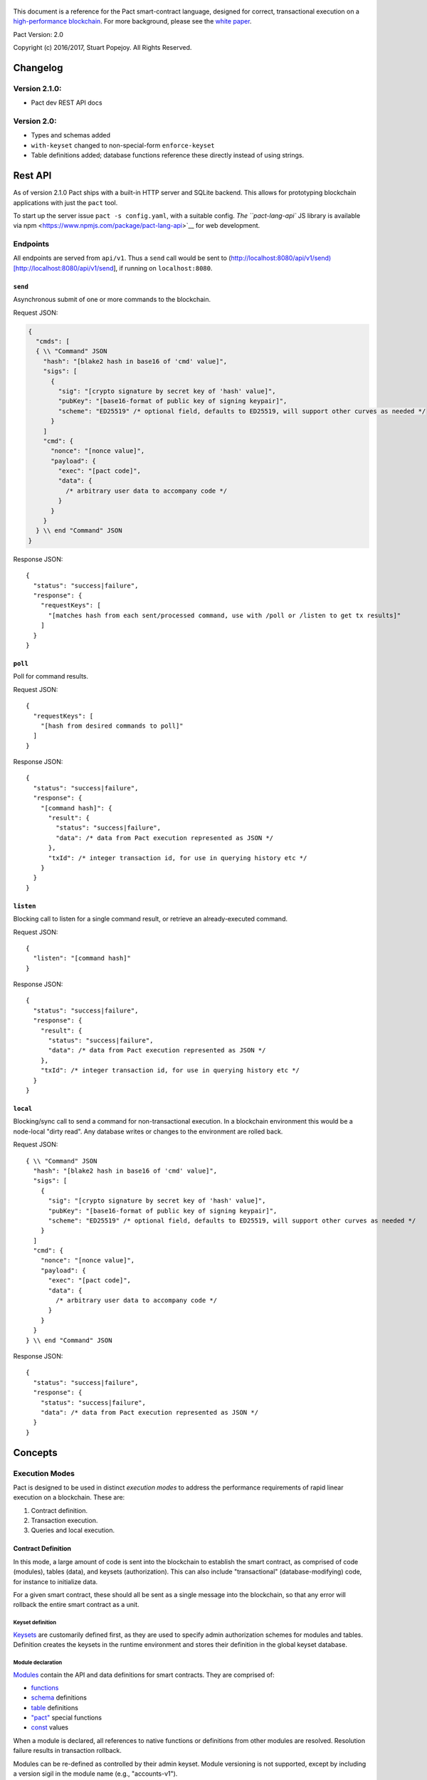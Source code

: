 .. figure:: img/kadena-logo-210px.png
   :alt: 

This document is a reference for the Pact smart-contract language,
designed for correct, transactional execution on a `high-performance
blockchain <http://kadena.io>`__. For more background, please see the
`white
paper <http://kadena.io/docs/Kadena-PactWhitepaper-Oct2016.pdf>`__.

Pact Version: 2.0

Copyright (c) 2016/2017, Stuart Popejoy. All Rights Reserved.

Changelog
=========

Version 2.1.0:
--------------

-  Pact dev REST API docs

Version 2.0:
------------

-  Types and schemas added
-  ``with-keyset`` changed to non-special-form ``enforce-keyset``
-  Table definitions added; database functions reference these directly
   instead of using strings.

Rest API
========

As of version 2.1.0 Pact ships with a built-in HTTP server and SQLite
backend. This allows for prototyping blockchain applications with just
the ``pact`` tool.

To start up the server issue ``pact -s config.yaml``, with a suitable
config. `The ``pact-lang-api`` JS library is available via
npm <https://www.npmjs.com/package/pact-lang-api>`__ for web
development.

Endpoints
---------

All endpoints are served from ``api/v1``. Thus a ``send`` call would be
sent to
(http://localhost:8080/api/v1/send)[http://localhost:8080/api/v1/send],
if running on ``localhost:8080``.

``send``
~~~~~~~~

Asynchronous submit of one or more commands to the blockchain.

Request JSON:

.. code:: javascript

    {
      "cmds": [
      { \\ "Command" JSON
        "hash": "[blake2 hash in base16 of 'cmd' value]",
        "sigs": [
          {
            "sig": "[crypto signature by secret key of 'hash' value]",
            "pubKey": "[base16-format of public key of signing keypair]",
            "scheme": "ED25519" /* optional field, defaults to ED25519, will support other curves as needed */
          }
        ]
        "cmd": {
          "nonce": "[nonce value]",
          "payload": {
            "exec": "[pact code]",
            "data": {
              /* arbitrary user data to accompany code */
            }
          }
        }
      } \\ end "Command" JSON
    }

Response JSON:

::

    {
      "status": "success|failure",
      "response": {
        "requestKeys": [
          "[matches hash from each sent/processed command, use with /poll or /listen to get tx results]"
        ]
      }
    }

``poll``
~~~~~~~~

Poll for command results.

Request JSON:

::

    {
      "requestKeys": [
        "[hash from desired commands to poll]"
      ]
    }

Response JSON:

::

    {
      "status": "success|failure",
      "response": {
        "[command hash]": {
          "result": {
            "status": "success|failure",
            "data": /* data from Pact execution represented as JSON */
          },
          "txId": /* integer transaction id, for use in querying history etc */
        }
      }
    }

``listen``
~~~~~~~~~~

Blocking call to listen for a single command result, or retrieve an
already-executed command.

Request JSON:

::

    {
      "listen": "[command hash]"
    }

Response JSON:

::

    {
      "status": "success|failure",
      "response": {
        "result": {
          "status": "success|failure",
          "data": /* data from Pact execution represented as JSON */
        },
        "txId": /* integer transaction id, for use in querying history etc */
      }
    }

``local``
~~~~~~~~~

Blocking/sync call to send a command for non-transactional execution. In
a blockchain environment this would be a node-local "dirty read". Any
database writes or changes to the environment are rolled back.

Request JSON:

::

    { \\ "Command" JSON
      "hash": "[blake2 hash in base16 of 'cmd' value]",
      "sigs": [
        {
          "sig": "[crypto signature by secret key of 'hash' value]",
          "pubKey": "[base16-format of public key of signing keypair]",
          "scheme": "ED25519" /* optional field, defaults to ED25519, will support other curves as needed */
        }
      ]
      "cmd": {
        "nonce": "[nonce value]",
        "payload": {
          "exec": "[pact code]",
          "data": {
            /* arbitrary user data to accompany code */
          }
        }
      }
    } \\ end "Command" JSON

Response JSON:

::

    {
      "status": "success|failure",
      "response": {
        "status": "success|failure",
        "data": /* data from Pact execution represented as JSON */
      }
    }

Concepts
========

Execution Modes
---------------

Pact is designed to be used in distinct *execution modes* to address the
performance requirements of rapid linear execution on a blockchain.
These are:

1. Contract definition.
2. Transaction execution.
3. Queries and local execution.

Contract Definition
~~~~~~~~~~~~~~~~~~~

In this mode, a large amount of code is sent into the blockchain to
establish the smart contract, as comprised of code (modules), tables
(data), and keysets (authorization). This can also include
"transactional" (database-modifying) code, for instance to initialize
data.

For a given smart contract, these should all be sent as a single message
into the blockchain, so that any error will rollback the entire smart
contract as a unit.

Keyset definition
^^^^^^^^^^^^^^^^^

`Keysets <#keysets>`__ are customarily defined first, as they are used
to specify admin authorization schemes for modules and tables.
Definition creates the keysets in the runtime environment and stores
their definition in the global keyset database.

Module declaration
^^^^^^^^^^^^^^^^^^

`Modules <#module>`__ contain the API and data definitions for smart
contracts. They are comprised of:

-  `functions <#defun>`__
-  `schema <#defschema>`__ definitions
-  `table <#deftable>`__ definitions
-  `"pact" <#defpact>`__ special functions
-  `const <#defconst>`__ values

When a module is declared, all references to native functions or
definitions from other modules are resolved. Resolution failure results
in transaction rollback.

Modules can be re-defined as controlled by their admin keyset. Module
versioning is not supported, except by including a version sigil in the
module name (e.g., "accounts-v1").

Module names must be globally unique.

Table Creation
^^^^^^^^^^^^^^

Tables are `created <#create-table>`__ at the same time as modules.
While tables are *defined* in modules, they are *created* "after"
modules, so that the module may be redefined later without having to
necessarily re-create the table.

The relationship of modules to tables is important, as described in
`Table Guards <#tableguards>`__.

There is no restriction on how many tables may be created. Table names
are namespaced with the module name.

Tables can be typed with a `schema <#defschema>`__.

Transaction Execution
~~~~~~~~~~~~~~~~~~~~~

"Transactions" refer to business events enacted on the blockchain, like
a payment, a sale, or a workflow step of a complex contractual
agreement. A transaction is generally a single call to a module
function. However there is no limit on how many statements can be
executed. Indeed, the difference between "transactions" and "smart
contract definition" is simply the *kind* of code executed, not any
actual difference in the code evaluation.

Queries and Local Execution
~~~~~~~~~~~~~~~~~~~~~~~~~~~

Querying data is generally not a business event, and can involve data
payloads that could impact performance, so querying is carried out as a
*local execution* on the node receiving the message. Historical queries
use a *transaction ID* as a point of reference, to avoid any race
conditions and allow asynchronous query execution.

Transactional vs local execution is accomplished by targeting different
API endpoints; pact code has no ability to distinguish between
transactional and local execution.

Database Interaction
--------------------

Pact presents a database metaphor reflecting the unique requirements of
blockchain execution, which can be adapted to run on different
back-ends.

Atomic execution
~~~~~~~~~~~~~~~~

A single message sent into the blockchain to be evaluated by Pact is
*atomic*: the transaction succeeds as a unit, or does not succeed at
all, known as "transactions" in database literature. There is no
explicit support for rollback handling, except in `multi-step
transactions <#pacts>`__.

Key-Row Model
~~~~~~~~~~~~~

Blockchain execution can be likened to OLTP (online transaction
processing) database workloads, which favor denormalized data written to
a single table. Pact's data-access API reflects this by presenting a
*key-row* model, where a row of column values is accessed by a single
key.

As a result, Pact does not support *joining* tables, which is more
suited for an OLAP (online analytical processing) database, populated
from exports from the Pact database. This does not mean Pact cannot
*record* transactions using relational techniques -- for example, a
Customer table whose keys are used in a Sales table would involve the
code looking up the Customer record before writing to the Sales table.

No Nulls
~~~~~~~~

Pact has no concept of a NULL value in its database metaphor. The main
function for computing on database results, `with-read <#with-read>`__,
will error if any column value is not found. Authors must ensure that
values are present for any transactional read. This is a safety feature
to ensure *totality* and avoid needless, unsafe control-flow surrounding
null values.

Versioned History
~~~~~~~~~~~~~~~~~

The key-row model is augmented by every change to column values being
versioned by transaction ID. For example, a table with three columns
"name", "age", and "role" might update "name" in transaction #1, and
"age" and "role" in transaction #2. Retreiving historical data will
return just the change to "name" under transaction 1, and the change to
"age" and "role" in transaction #2.

Back-ends
~~~~~~~~~

Pact guarantees identical, correct execution at the smart-contract layer
within the blockchain. As a result, the backing store need not be
identical on different consensus nodes. Pact's implementation allows for
integration of industrial RDBMSs, to assist large migrations onto a
blockchain-based system, by facilitating bulk replication of data to
downstream systems.

Types and Schemas
-----------------

With Pact 2.0, Pact gains explicit type specification, albeit optional.
Pact 1.0 code without types still functions as before, and writing code
without types is attractive for rapid prototyping.

Schemas provide the main impetus for types. A schema `is
defined <#defschema>`__ with a list of columns that can have types
(although this is also not required). Tables are then
`defined <#deftable>`__ with a particular schema (again, optional).

Note that schemas also can be used on/specified for object types.

Runtime Type enforcement
~~~~~~~~~~~~~~~~~~~~~~~~

Any types declared in code are enforced at runtime. For table schemas,
this means any write to a table will be typechecked against the schema.
Otherwise, if a type specification is encountered, the runtime enforces
the type when the expression is evaluated.

Static Type Inference on Modules
~~~~~~~~~~~~~~~~~~~~~~~~~~~~~~~~

With the `typecheck <#typecheck>`__ repl command, the Pact interpreter
will analyze a module and attempt to infer types on every variable,
function application or const definition. Using this in project repl
scripts is helpful to aid the developer in adding "just enough types" to
make the typecheck succeed. Fully successful typecheck is usually a
matter of providing schemas for all tables, and argument types for
ancilliary functions that call ambigious or overloaded native functions.

Formal Verification
~~~~~~~~~~~~~~~~~~~

Pact's typechecker is designed to output a fully typechecked, inlined
AST for use generating formal proofs in SMT-LIB2. If the typecheck does
not fully succeed, the module is not considered "provable".

We see, then, that Pact code can move its way up a "safety" gradient,
starting with no types, then with "enough" types, and lastly, with
formal proofs.

Note that as of Pact 2.0 the formal verification function is still under
development.

Keysets and Authorization
-------------------------

Pact is inspired by Bitcoin scripts to incorporate public-key
authorization directly into smart contract execution and administration.

Keyset definition
~~~~~~~~~~~~~~~~~

Keysets are `defined <#define-keyset>`__ by `reading <#read-keyset>`__
definitions from the message payload. Keysets consist of a list of
public keys and a *keyset predicate*.

Keyset Predicates
~~~~~~~~~~~~~~~~~

A keyset predicate references a function by name which will compare the
public keys in the keyset to the key or keys used to sign the blockchain
message. The function accepts two arguments, "count" and "matched",
where "count" is the number of keys in the keyset and "matched" is how
many keys on the message signature matched a keyset key.

Support for multiple signatures is the responsibility of the blockchain
layer, and is a powerful feature for Bitcoin-style "multisig" contracts
(ie requiring at least two signatures to release funds).

Pact comes with built-in keyset predicates: `keys-all <#keys-all>`__,
`keys-any <#keys-any>`__, `keys-2 <#keys-2>`__. Module authors are free
to define additional predicates.

Key rotation
~~~~~~~~~~~~

Keysets can be rotated, but only by messages authorized against the
current keyset definition and predicate. Once authorized, the keyset can
be easily `redefined <#define-keyset>`__.

Module Table Guards
~~~~~~~~~~~~~~~~~~~

When `creating <#create-table>`__ a table, a module name must also be
specified. By this mechanism, tables are "guarded" or "encapsulated" by
the module, such that direct access to the table via `data-access
functions <#Database>`__ is authorized by the module's admin keyset.
However, *within module functions*, table access is unconstrained. This
gives contract authors great flexibility in designing data access, and
is intended to enshrine the module as the main "user" data access API.

Row-level keysets
~~~~~~~~~~~~~~~~~

Keysets can be stored as a column value in a row, allowing for
*row-level* authorization. The following code indicates how this might
be achieved:

.. code:: lisp

    (defun create-account (id)
      (insert accounts id { "balance": 0.0, "keyset": (read-keyset "owner-keyset") }))

    (defun read-balance (id)
      (with-read { "balance":= bal, "keyset":= ks }
        (enforce-keyset ks)
        (format "Your balance is {}" bal)))

In the example, ``create-account`` reads a keyset definition from the
message payload using `read-keyset <#read-keyset>`__ to store as
"keyset" in the table. ``read-balance`` only allows that owner's keyset
to read the balance, by first enforcing the keyset using
`enforce-keyset <#enforce-keyset>`__.

Computational Model
-------------------

Here we cover various aspects of Pact's approach to computation.

Turing-Incomplete
~~~~~~~~~~~~~~~~~

Pact is turing-incomplete, in that there is no recursion (recursion is
detected before execution and results in an error) and no ability to
loop indefinitely. Pact does support operation on list structures via
`map <#map>`__, `fold <#fold>`__ and `filter <#filter>`__, but since
there is no ability to define infinite lists, these are necessarily
bounded.

Turing-incompleteness allows Pact module loading to resolve all
references in advance, meaning that instead of addressing functions in a
lookup table, the function definition is directly injected (or
"inlined") into the callsite. This is an example of the performance
advantages of a Turing-incomplete language.

Single-assignment Variables
~~~~~~~~~~~~~~~~~~~~~~~~~~~

Pact allows variable declarations in `let expressions <#let>`__ and
`bindings <#binding>`__. Variables are immutable: they cannot be
re-assigned, or modified in-place.

A common variable declaration occurs in the `with-read <#with-read>`__
function, assigning variables to column values by name. The
`bind <#bind>`__ function offers this same functionality for objects.

Module-global constant values can be declared with
`defconst <#defconst>`__.

Data Types
~~~~~~~~~~

Pact code can be explicitly typed, and is always strongly-typed under
the hood as the native functions perform strict typechecking as
indicated in their documented type signatures. language, but does use
fixed type representations "under the hood" and does no coercion of
types, so is strongly-typed nonetheless.

Pact's supported types are:

-  `Strings <#string>`__
-  `Integers <#integer>`__
-  `Decimals <#decimal>`__
-  `Booleans <#boolean>`__
-  `Key sets <#keysets>`__
-  `Lists <#list>`__
-  `Objects <#object>`__
-  `Function <#defun>`__ and `pact <#defpact>`__ definitions
-  `JSON values <#json>`__
-  `Tables <#deftable>`__
-  `Schemas <#defschema>`__

Performance
~~~~~~~~~~~

Pact is designed to maximize the performance of `transaction
execution <#transactionexec>`__, penalizing queries and module
definition in favor of fast recording of business events on the
blockchain. Some tips for fast execution are:

Single-function transactions
^^^^^^^^^^^^^^^^^^^^^^^^^^^^

Design transactions so they can be executed with a single function call.

Call with references instead of ``use``
^^^^^^^^^^^^^^^^^^^^^^^^^^^^^^^^^^^^^^^

When calling module functions in transactions, use `reference
syntax <#reference>`__ instead of importing the module with
`use <#use>`__. When defining modules that reference other module
functions, ``use`` is fine, as those references will be inlined at
module definition time.

Hardcoded arguments vs. message values
^^^^^^^^^^^^^^^^^^^^^^^^^^^^^^^^^^^^^^

A transaction can encode values directly into the transactional code:

::

    (accounts.transfer "Acct1" "Acct2" 100.00)

or it can read values from the message JSON payload:

::

    (defun transfer-msg ()
      (transfer (read-msg "from") (read-msg "to")
                (read-decimal "amount")))
    ...
    (accounts.transfer-msg)

The latter will execute slightly faster, as there is less code to
interpret at transaction time.

Types as necessary
^^^^^^^^^^^^^^^^^^

With table schemas, Pact will be strongly typed for most use cases, but
functions that do not use the database might still need types. Use the
`typecheck <typecheck>`__ REPL function to add the necessary types.
There is a small cost for type enforcement at runtime, and too many type
signatures can harm readability. However types can help document an API,
so this is a judgement call.

Control Flow
~~~~~~~~~~~~

Pact supports conditionals via `if <#if>`__, bounded looping, and of
course function application.

"If" considered harmful
^^^^^^^^^^^^^^^^^^^^^^^

Consider avoiding ``if`` wherever possible: every branch makes code
harder to understand and more prone to bugs. The best practice is to put
"what am I doing" code in the front-end, and "validate this transaction
which I intend to succeed" code in the smart contract.

Pact's original design left out ``if`` altogether (and looping), but it
was decided that users should be able to judiciously use these features
as necessary.

Use enforce
^^^^^^^^^^^

"If" should never be used to enforce business logic invariants: instead,
`enforce <#enforce>`__ is the right choice, which will fail the
transaction.

Indeed, failure is the only *non-local exit* allowed by Pact. This
reflects Pact's emphasis on *totality*.

Functional Concepts
~~~~~~~~~~~~~~~~~~~

Pact includes the functional-programming "greatest hits":
`map <#map>`__, `fold <#fold>`__ and `filter <#filter>`__. These all
employ `partial application <#partialapplication>`__, where the list
item is appended onto the application arguments in order to serially
execute the function.

.. code:: lisp

    (map (+ 2) [1 2 3])
    (fold (+) ["Concatenate" " " "me"]

Pact also has `compose <#compose>`__, which allows "chaining"
applications in a functional style.

LISP
~~~~

Pact's use of LISP syntax is intended to make the code reflect its
runtime representation directly, allowing contract authors focus
directly on program execution. Pact code is stored in human-readable
form on the ledger, such that the code can be directly verified, but the
use of LISP-style `s-expression syntax <#sexp>`__ allows this code to
execute quickly.

Message Data
~~~~~~~~~~~~

Pact expects code to arrive in a message with a JSON payload and
signatures. Message data is read using `read-msg <#read-msg>`__ and
related functions, while signatures are not directly readable or
writable -- they are evaluated as part of `keyset
predicate <#keysetpredicates>`__ enforcement.

JSON support
^^^^^^^^^^^^

Values returned from Pact transactions are expected to be directly
represented as JSON values.

When reading values from a message via `read-msg <#read-msg>`__, Pact
coerces JSON types as follows:

-  String -> String
-  Number -> Integer (rounded)
-  Boolean -> Boolean
-  Object -> JSON Value
-  Array -> JSON Value
-  Null -> JSON Value

Decimal values are represented as Strings and read using
`read-decimal <#read-decimal>`__.

JSON Objects, Arrays, and Nulls are not coerced, intended for direct
storage and retreival as opaque payloads in the database.

Confidentiality
---------------

Pact is designed to be used in a *confidentiality-preserving*
environment, where messages are only visible to a subset of
participants. This has significant implications for smart contract
execution.

Entities
~~~~~~~~

An *entity* is a business participant that is able or not able to see a
confidential message. An entity might be a company, a group within a
company, or an individual.

Disjoint Databases
~~~~~~~~~~~~~~~~~~

Pact smart contracts operate on messages organized by a blockchain, and
serve to produce a database of record, containing results of
transactional executions. In a confidential environment, different
entities execute different transactions, meaning the resulting databases
are now *disjoint*.

This does not affect Pact execution; however, database data can no
longer enact a "two-sided transaction", meaning we need a new concept to
handle enacting a single transaction over multiple disjoint datasets.

Pacts
~~~~~

Pacts are multi-step sequential transactions that are defined as a
single body of code called a `pact <#defpact>`__. With a pact,
participants ensure they are executing an identical code path, even as
they execute distinct "steps" in that path.

The concept of pacts reflect *coroutines* in software engineering:
functions that can *yield* and *resume* computation "in the middle of"
their body. A `step <#step>`__ in a pact designates a target entity to
execute it, after which the pact "yields" execution, completing the
transaction and initiating a signed "Resume" message into the
blockchain.

The counterparty entity sees this "Resume" message and drops back into
the pact body to find if the next step is targetted for it, if so
executing it.

Since any step can fail, steps can be designed with
`rollbacks <#step-with-rollback>`__ to undo changes if a subsequent step
fails.

Syntax
======

Literals
--------

Strings
~~~~~~~

String literals are created with double-ticks:

::

    pact> "a string"
    "a string"

Strings also support multiline by putting a backslash before and after
whitespace (not interactively).

.. code:: lisp

    (defun id (a)
      "Identity function. \
      \Argument is returned."
      a)

Symbols
~~~~~~~

Symbols are string literals representing some unique item in the
runtime, like a function or a table name. Their representation
internally is simply a string literal so their usage is idiomatic.

Symbols are created with a preceding tick, thus they do no support
whitespace or multiline.

::

    pact> 'a-symbol
    "a-symbol"

Integers
~~~~~~~~

Integer literals are unbounded positive naturals. For negative numbers
use the unary `- <#n->`__ function.

::

    pact> 12345
    12345

Decimals
~~~~~~~~

Decimal literals are positive decimals to exact expressed precision.

::

    pact> 100.25
    100.25
    pact> 356452.23451872
    356452.23451872

Booleans
~~~~~~~~

Booleans are represented by ``true`` and ``false`` literals.

::

    pact> (and true false)
    false

Lists
~~~~~

List literals are created with brackets. This is actually a special
form, which evaluates the `list <#listfun>`__ function.

::

    pact> [1 2 3]
    [1 2 3]
    pact> (= [1 2 3] (list 1 2 3))
    true

Objects
~~~~~~~

Objects are dictionaries, created with curly-braces specifying key-value
pairs using a colon ``:``. For certain applications (database updates),
keys must be strings.

::

    pact> { "foo": (+ 1 2), "bar": "baz" }
    (TObject [("foo",3),("bar","baz")])

Bindings
~~~~~~~~

Bindings are dictionary-like forms, also created with curly braces, to
bind database results to variables using the ``:=`` operator. They are
used in `with-read <#with-read>`__,
`with-default-read <#with-default-read>`__, and `bind <#bind>`__ to
assign variables to named columns in a row, or values in an object.

.. code:: lisp

    (defun check-balance (id)
      (with-read accounts id { "balance" := bal }
        (enforce (> bal 0) (format "Account in overdraft: {}" bal))))

Type specifiers
---------------

Types can be specified in syntax with the colon ``:`` operator followed
by a type literal or user type specification.

Type literals
~~~~~~~~~~~~~

-  ``string``
-  ``integer``
-  ``decimal``
-  ``bool``
-  ``keyset``
-  ``list``, or ``[type]`` to specify the list type
-  ``object``, which can be further typed with a schema
-  ``table``, which can be further typed with a schema
-  ``value`` (JSON values)

Schema type literals
~~~~~~~~~~~~~~~~~~~~

A schema defined with `defschema <#defschema>`__ is referenced by name
enclosed in curly braces.

.. code:: lisp

    table:{accounts}
    object:{person}

What can be typed
~~~~~~~~~~~~~~~~~

Function arguments and return types
^^^^^^^^^^^^^^^^^^^^^^^^^^^^^^^^^^^

.. code:: lisp

    (defun prefix:string (pfx:string str:string) (+ pfx str))

Let variables
^^^^^^^^^^^^^

.. code:: lisp

    (let ((a:integer 1) (b:integer 2)) (+ a b))

Tables and objects
^^^^^^^^^^^^^^^^^^

Tables and objects can only take a schema type literal.

.. code:: lisp

    (deftable accounts:{account})

    (defun get-order:{order} (id) (read orders id))

Consts
^^^^^^

.. code:: lisp

    (defconst PENNY:decimal 0.1)

Special forms
-------------

defun
~~~~~

``(defun NAME ARGLIST [DOCSTRING] BODY...)``

Define NAME as a function, accepting ARGLIST arguments, with optional
DOCSTRING. Arguments are in scope for BODY, one or more expressions.

.. code:: lisp

    (defun add3 (a b c) (+ a (+ b c)))

    (defun scale3 (a b c s) "multiply sum of A B C times s"
      (* s (add3 a b c)))

defconst
~~~~~~~~

``(defun NAME VALUE [DOCSTRING])``

Define NAME as VALUE, with option DOCSTRING.

.. code:: lisp

    (defconst COLOR_RED="#FF0000" "Red in hex")
    (defconst COLOR_GRN="#00FF00" "Green in hex")
    (defconst PI 3.14159265 "Pi to 8 decimals")

defpact
~~~~~~~

``(defpact NAME ARGLIST [DOCSTRING] STEPS...)``

Define NAME as a *pact*, a multistep computation intended for private
transactions. Identical to `defun <#defun>`__ except body must be
comprised of `steps <#step>`__.

.. code:: lisp

    (defpact payment (payer payer-entity payee
                      payee-entity amount)
      (step-with-rollback payer-entity
        (debit payer amount)
        (credit payer amount))
      (step payee-entity
        (credit payee amount)))

defschema
~~~~~~~~~

``(defschema NAME [DOCSTRING] FIELDS...)``

Define NAME as a *schema*, which specifies a list of FIELDS. Each field
is in the form ``FIELDNAME[:FIELDTYPE]``.

.. code:: lisp

    (defschema accounts
      "Schema for accounts table".
      balance:decimal
      amount:decimal
      ccy:string
      data)

deftable
~~~~~~~~

``(deftable NAME[:SCHEMA] [DOCSTRING])``

Define NAME as a *table*, used in database functions. Note the table
must still be created with `create-table <#create-table>`__.

let
~~~

``(let (BINDPAIR [BINDPAIR [...]]) BODY)``

Bind variables in BINDPAIRs to be in scope over BODY. Variables within
BINDPAIRs cannot refer to previously-declared variables in the same let
binding; for this use (let\*){#letstar}.

.. code:: lisp

    (let ((x 2)
          (y 5))
      (* x y))
    > 10

let\*
~~~~~

``(let\* (BINDPAIR [BINDPAIR [...]]) BODY)``

Bind variables in BINDPAIRs to be in scope over BODY. Variables can
reference previously declared BINDPAIRS in the same let. ``let\*`` is
expanded at compile-time to nested ``let`` calls for each BINDPAIR; thus
``let`` is preferred where possible.

.. code:: lisp

    (let* ((x 2)
           (y (* x 10)))
      (+ x y))
    > 22

step
~~~~

``(step ENTITY EXPR)``

Define a step within a *pact*, which can only be executed by nodes
representing ENTITY, in order of execution specified in containing
`defpact <#defpact>`__.

step-with-rollback
~~~~~~~~~~~~~~~~~~

``(step-with-rollback ENTITY EXPR ROLLBACK-EXPR)``

Define a step within a *pact*, which can only be executed by nodes
representing ENTITY, in order of execution specified in containing
`defpact <#defpact>`__. If any subsequent steps fail, ROLLBACK-EXPR will
be executed.

use
~~~

``(use MODULE-SYMBOL)``

Import an existing module into namespace.

.. code:: lisp

    (use 'accounts)
    (transfer "123" "456" 5 (time "2016-07-22T11:26:35Z"))
    "Write succeeded"

module
~~~~~~

``(module NAME KEYSET [DOCSTRING] DEFS...)``

Define and install module NAME, guarded by keyset KEYSET, with optional
DOCSTRING. DEFS must be `defun <#defun>`__ or `defpact <#defpact>`__
expressions only.

.. code:: lisp

    (module accounts 'accounts-admin
      "Module for interacting with accounts"

      (defun create-account (id bal)
       "Create account ID with initial balance BAL"
       (insert accounts id { "balance": bal }))

      (defun transfer (from to amount)
       "Transfer AMOUNT from FROM to TO"
       (with-read accounts from { "balance": fbal }
        (enforce (<= amount fbal) "Insufficient funds")
         (with-read accounts to { "balance": tbal }
          (update accounts from { "balance": (- fbal amount) })
          (update accounts to { "balance": (+ tbal amount) }))))
    )

Expressions
-----------

Expressions may be `literals <#literals>`__, atoms, s-expressions, or
references.

Atoms
~~~~~

Atoms are non-reserved barewords starting with a letter or allowed
symbol, and containing letters, digits and allowed symbols. Allowed
symbols are ``%#+-_&$@<>=?*!|/``. Atoms must resolve to a variable bound
by a `defun <#defun>`__, `defpact <#defpact>`__, `binding <#binding>`__
form, or to symbols imported into the namespace with `use <#use>`__.

S-expressions
~~~~~~~~~~~~~

S-expressions are formed with parentheses, with the first atom
determining if the expression is a `special form <#special>`__ or a
function application, in which case the first atom must refer to a
definition.

Partial application
^^^^^^^^^^^^^^^^^^^

An application with less than the required arguments is in some contexts
a valid *partial application* of the function. However, this is only
supported in Pact's `functional-style functions <#fp>`__; anywhere else
this will result in a runtime error.

References
~~~~~~~~~~

References are two atoms joined by a dot ``.`` to directly resolve to
module definitions.

::

    pact> accounts.transfer
    "(defun accounts.transfer (src,dest,amount,date) \"transfer AMOUNT from
    SRC to DEST\")"
    pact> transfer
    Eval failure:
    transfer<EOF>: Cannot resolve transfer
    pact> (use 'accounts)
    "Using \"accounts\""
    pact> transfer
    "(defun accounts.transfer (src,dest,amount,date) \"transfer AMOUNT from
    SRC to DEST\")"

References are preferred to ``use`` for transactions, as references
resolve faster. However in module definition, ``use`` is preferred for
legibility.

Built-in Functions
==================

General
-------

at
~~

*idx* ``integer`` *list* ``[<l>]`` *→* ``<a>``

*idx* ``string`` *object* ``object:<{o}>`` *→* ``<a>``

Index LIST at IDX, or get value with key IDX from OBJECT.

.. code:: lisp

    pact> (at 1 [1 2 3])
    2
    pact> (at "bar" { "foo": 1, "bar": 2 })
    2

bind
~~~~

*src* ``object:<{row}>`` *binding* ``binding:<{row}>`` *body* ``*``
*→* ``<a>``

Special form evaluates SRC to an object which is bound to with BINDINGS
to run BODY.

.. code:: lisp

    pact> (bind { "a": 1, "b": 2 } { "a" := a-value } a-value)
    1

compose
~~~~~~~

*x* ``(x:<a>)-><b>`` *y* ``(x:<b>)-><c>`` *value* ``<a>`` *→* ``<c>``

Compose X and Y, such that X operates on VALUE, and Y on the results of
X.

.. code:: lisp

    pact> (filter (compose (length) (< 2)) ["my" "dog" "has" "fleas"])
    ["dog" "has" "fleas"]:*

drop
~~~~

*count* ``integer`` *list* ``<a[[<l>],string]>``
*→* ``<a[[<l>],string]>``

Drop COUNT values from LIST (or string). If negative, drop from end.

.. code:: lisp

    pact> (drop 2 "vwxyz")
    "xyz"
    pact> (drop (- 2) [1 2 3 4 5])
    [1 2 3]:*

enforce
~~~~~~~

*test* ``bool`` *msg* ``string`` *→* ``bool``

Fail transaction with MSG if TEST fails, or returns true.

.. code:: lisp

    pact> (enforce (!= (+ 2 2) 4) "Chaos reigns")
    <interactive>:1:0: Failure: Chaos reigns

filter
~~~~~~

*app* ``(x:<a>)->bool`` *list* ``[<a>]`` *→* ``[<a>]``

Filter LIST by applying APP to each element to get a boolean determining
inclusion.

.. code:: lisp

    pact> (filter (compose (length) (< 2)) ["my" "dog" "has" "fleas"])
    ["dog" "has" "fleas"]:*

fold
~~~~

*app* ``(x:<b> y:<b>)-><a>`` *init* ``<a>`` *list* ``[<b>]`` *→* ``<a>``

Iteratively reduce LIST by applying APP to last result and element,
starting with INIT.

.. code:: lisp

    pact> (fold (+) 0 [100 10 5])
    115

format
~~~~~~

*template* ``string`` *vars* ``*`` *→* ``string``

Interpolate VARS into TEMPLATE using {}.

.. code:: lisp

    pact> (format "My {} has {}" "dog" "fleas")
    "My dog has fleas"

if
~~

*cond* ``bool`` *then* ``<a>`` *else* ``<a>`` *→* ``<a>``

Test COND, if true evaluate THEN, otherwise evaluate ELSE.

.. code:: lisp

    pact> (if (= (+ 2 2) 4) "Sanity prevails" "Chaos reigns")
    "Sanity prevails"

length
~~~~~~

*x* ``<a[[<l>],string,object:<{o}>]>`` *→* ``integer``

Compute length of X, which can be a list, a string, or an object.

.. code:: lisp

    pact> (length [1 2 3])
    3
    pact> (length "abcdefgh")
    8
    pact> (length { "a": 1, "b": 2 })
    2

list
~~~~

*elems* ``*`` *→* ``list``

Create list from ELEMS.

.. code:: lisp

    pact> (list 1 2 3)
    [1 2 3]:*

list-modules
~~~~~~~~~~~~

*→* ``[string]``

List modules available for loading.

map
~~~

*app* ``(x:<b>)-><a>`` *list* ``[<b>]`` *→* ``[<a>]``

Apply elements in LIST as last arg to APP, returning list of results.

.. code:: lisp

    pact> (map (+ 1) [1 2 3])
    [2 3 4]:*

pact-txid
~~~~~~~~~

*→* ``integer``

Return reference tx id for pact execution.

read-decimal
~~~~~~~~~~~~

*key* ``string`` *→* ``decimal``

Parse KEY string value from top level of message data body as decimal.

.. code:: lisp

    (defun exec ()
       (transfer (read-msg "from") (read-msg "to") (read-decimal "amount")))

read-integer
~~~~~~~~~~~~

*key* ``string`` *→* ``integer``

Parse KEY string or number value from top level of message data body as
integer.

.. code:: lisp

    (read-integer "age")

read-msg
~~~~~~~~

*→* ``<a>``

*key* ``string`` *→* ``<a>``

Read KEY from top level of message data body, or data body itself if not
provided. Coerces value to pact type: String -> string, Number ->
integer, Boolean -> bool, List -> value, Object -> value. NB value types
are not introspectable in pact.

.. code:: lisp

    (defun exec ()
       (transfer (read-msg "from") (read-msg "to") (read-decimal "amount")))

remove
~~~~~~

*key* ``string`` *object* ``object:<{o}>`` *→* ``object:<{o}>``

Remove entry for KEY from OBJECT.

.. code:: lisp

    pact> (remove "bar" { "foo": 1, "bar": 2 })
    {"foo": 1}:*

take
~~~~

*count* ``integer`` *list* ``<a[[<l>],string]>``
*→* ``<a[[<l>],string]>``

Take COUNT values from LIST (or string). If negative, take from end.

.. code:: lisp

    pact> (take 2 "abcd")
    "ab"
    pact> (take (- 3) [1 2 3 4 5])
    [3 4 5]:*

typeof
~~~~~~

*x* ``<a>`` *→* ``string``

Returns type of X as string.

.. code:: lisp

    pact> (typeof "hello")
    "string"

Database
--------

create-table
~~~~~~~~~~~~

*table* ``table:<{row}>`` *→* ``string``

Create table TABLE.

.. code:: lisp

    (create-table accounts)

describe-keyset
~~~~~~~~~~~~~~~

*keyset* ``string`` *→* ``value``

Get metadata for KEYSET

describe-module
~~~~~~~~~~~~~~~

*module* ``string`` *→* ``value``

Get metadata for MODULE

describe-table
~~~~~~~~~~~~~~

*table* ``string`` *→* ``value``

Get metadata for TABLE

insert
~~~~~~

*table* ``table:<{row}>`` *key* ``string`` *object* ``object:<{row}>``
*→* ``string``

Write entry in TABLE for KEY of OBJECT column data, failing if data
already exists for KEY.

.. code:: lisp

    (insert 'accounts { "balance": 0.0, "note": "Created account." })

keys
~~~~

*table* ``table:<{row}>`` *→* ``[string]``

Return all keys in TABLE.

.. code:: lisp

    (keys 'accounts)

read
~~~~

*table* ``table:<{row}>`` *key* ``string`` *→* ``object:<{row}>``

*table* ``table:<{row}>`` *key* ``string`` *columns* ``[string]``
*→* ``object:<{row}>``

Read row from TABLE for KEY returning database record object, or just
COLUMNS if specified.

.. code:: lisp

    (read 'accounts id ['balance 'ccy])

txids
~~~~~

*table* ``table:<{row}>`` *txid* ``integer`` *→* ``[integer]``

Return all txid values greater than or equal to TXID in TABLE.

.. code:: lisp

    (txids 'accounts 123849535)

txlog
~~~~~

*table* ``table:<{row}>`` *txid* ``integer`` *→* ``[value]``

Return all updates to TABLE performed in transaction TXID.

.. code:: lisp

    (txlog 'accounts 123485945)

update
~~~~~~

*table* ``table:<{row}>`` *key* ``string`` *object* ``object:<{row}>``
*→* ``string``

Write entry in TABLE for KEY of OBJECT column data, failing if data does
not exist for KEY.

.. code:: lisp

    (update 'accounts { "balance": (+ bal amount), "change": amount, "note": "credit" })

with-default-read
~~~~~~~~~~~~~~~~~

*table* ``table:<{row}>`` *key* ``string`` *defaults* ``object:<{row}>``
*bindings* ``binding:<{row}>`` *→* ``<a>``

Special form to read row from TABLE for KEY and bind columns per
BINDINGS over subsequent body statements. If row not found, read columns
from DEFAULTS, an object with matching key names.

.. code:: lisp

    (with-default-read 'accounts id { "balance": 0, "ccy": "USD" } { "balance":= bal, "ccy":= ccy }
       (format "Balance for {} is {} {}" id bal ccy))

with-read
~~~~~~~~~

*table* ``table:<{row}>`` *key* ``string``
*bindings* ``binding:<{row}>`` *→* ``<a>``

Special form to read row from TABLE for KEY and bind columns per
BINDINGS over subsequent body statements.

.. code:: lisp

    (with-read 'accounts id { "balance":= bal, "ccy":= ccy }
       (format "Balance for {} is {} {}" id bal ccy))

write
~~~~~

*table* ``table:<{row}>`` *key* ``string`` *object* ``object:<{row}>``
*→* ``string``

Write entry in TABLE for KEY of OBJECT column data.

.. code:: lisp

    (write 'accounts { "balance": 100.0 })

Time
----

add-time
~~~~~~~~

*time* ``time`` *seconds* ``decimal`` *→* ``time``

*time* ``time`` *seconds* ``integer`` *→* ``time``

Add SECONDS to TIME; SECONDS can be integer or decimal.

.. code:: lisp

    pact> (add-time (time "2016-07-22T12:00:00Z") 15)
    "2016-07-22T12:00:15Z"

days
~~~~

*n* ``decimal`` *→* ``decimal``

*n* ``integer`` *→* ``decimal``

N days, for use with 'add-time'

.. code:: lisp

    pact> (add-time (time "2016-07-22T12:00:00Z") (days 1))
    "2016-07-23T12:00:00Z"

diff-time
~~~~~~~~~

*time1* ``time`` *time2* ``time`` *→* ``decimal``

Compute difference between TIME1 and TIME2 in seconds.

.. code:: lisp

    pact> (diff-time (parse-time "%T" "16:00:00") (parse-time "%T" "09:30:00"))
    23400

hours
~~~~~

*n* ``decimal`` *→* ``decimal``

*n* ``integer`` *→* ``decimal``

N hours, for use with 'add-time'

.. code:: lisp

    pact> (add-time (time "2016-07-22T12:00:00Z") (hours 1))
    "2016-07-22T13:00:00Z"

minutes
~~~~~~~

*n* ``decimal`` *→* ``decimal``

*n* ``integer`` *→* ``decimal``

N minutes, for use with 'add-time'.

.. code:: lisp

    pact> (add-time (time "2016-07-22T12:00:00Z") (minutes 1))
    "2016-07-22T12:01:00Z"

parse-time
~~~~~~~~~~

*format* ``string`` *utcval* ``string`` *→* ``time``

Construct time from UTCVAL using FORMAT. See `strftime
docs <https://www.gnu.org/software/libc/manual/html_node/Formatting-Calendar-Time.html#index-strftime>`__
for format info.

.. code:: lisp

    pact> (parse-time "%F" "2016-09-12")
    "2016-09-12T00:00:00Z"

time
~~~~

*utcval* ``string`` *→* ``time``

Construct time from UTCVAL using ISO8601 format (%Y-%m-%dT%H:%M:%SZ).

.. code:: lisp

    pact> (time "2016-07-22T11:26:35Z")
    "2016-07-22T11:26:35Z"

Operators
---------

!=
~~

*x* ``<a[integer,string,time,decimal,bool,[<l>],object:<{o}>,keyset]>``
*y* ``<a[integer,string,time,decimal,bool,[<l>],object:<{o}>,keyset]>``
*→* ``bool``

True if X does not equal Y.

.. code:: lisp

    pact> (!= "hello" "goodbye")
    true

\*
~~

*x* ``<a[integer,decimal]>`` *y* ``<a[integer,decimal]>``
*→* ``<a[integer,decimal]>``

*x* ``<a[integer,decimal]>`` *y* ``<b[integer,decimal]>``
*→* ``decimal``

Multiply X by Y.

.. code:: lisp

    pact> (* 0.5 10.0)
    5
    pact> (* 3 5)
    15

\+
~~

*x* ``<a[integer,decimal]>`` *y* ``<a[integer,decimal]>``
*→* ``<a[integer,decimal]>``

*x* ``<a[integer,decimal]>`` *y* ``<b[integer,decimal]>``
*→* ``decimal``

*x* ``<a[string,[<l>],object:<{o}>]>``
*y* ``<a[string,[<l>],object:<{o}>]>``
*→* ``<a[string,[<l>],object:<{o}>]>``

Add numbers, concatenate strings/lists, or merge objects.

.. code:: lisp

    pact> (+ 1 2)
    3
    pact> (+ 5.0 0.5)
    5.5
    pact> (+ "every" "body")
    "everybody"
    pact> (+ [1 2] [3 4])
    [1 2 3 4]:*
    pact> (+ { "foo": 100 } { "foo": 1, "bar": 2 })
    {"bar": 2, "foo": 100}:*

\-
~~

*x* ``<a[integer,decimal]>`` *y* ``<a[integer,decimal]>``
*→* ``<a[integer,decimal]>``

*x* ``<a[integer,decimal]>`` *y* ``<b[integer,decimal]>``
*→* ``decimal``

*x* ``<a[integer,decimal]>`` *→* ``<a[integer,decimal]>``

Negate X, or subtract Y from X.

.. code:: lisp

    pact> (- 1.0)
    -1.0
    pact> (- 3 2)
    1

/
~

*x* ``<a[integer,decimal]>`` *y* ``<a[integer,decimal]>``
*→* ``<a[integer,decimal]>``

*x* ``<a[integer,decimal]>`` *y* ``<b[integer,decimal]>``
*→* ``decimal``

Divide X by Y.

.. code:: lisp

    pact> (/ 10.0 2.0)
    5
    pact> (/ 8 3)
    2

<
~

*x* ``<a[integer,decimal,string,time]>``
*y* ``<a[integer,decimal,string,time]>`` *→* ``bool``

True if X < Y.

.. code:: lisp

    pact> (< 1 3)
    true
    pact> (< 5.24 2.52)
    false
    pact> (< "abc" "def")
    true

<=
~~

*x* ``<a[integer,decimal,string,time]>``
*y* ``<a[integer,decimal,string,time]>`` *→* ``bool``

True if X <= Y.

.. code:: lisp

    pact> (<= 1 3)
    true
    pact> (<= 5.24 2.52)
    false
    pact> (<= "abc" "def")
    true

=
~

*x* ``<a[integer,string,time,decimal,bool,[<l>],object:<{o}>,keyset]>``
*y* ``<a[integer,string,time,decimal,bool,[<l>],object:<{o}>,keyset]>``
*→* ``bool``

True if X equals Y.

.. code:: lisp

    pact> (= [1 2 3] [1 2 3])
    true
    pact> (= 'foo "foo")
    true
    pact> (= { 1: 2 } { 1: 2})
    true

>
~

*x* ``<a[integer,decimal,string,time]>``
*y* ``<a[integer,decimal,string,time]>`` *→* ``bool``

True if X > Y.

.. code:: lisp

    pact> (> 1 3)
    false
    pact> (> 5.24 2.52)
    true
    pact> (> "abc" "def")
    false

>=
~~

*x* ``<a[integer,decimal,string,time]>``
*y* ``<a[integer,decimal,string,time]>`` *→* ``bool``

True if X >= Y.

.. code:: lisp

    pact> (>= 1 3)
    false
    pact> (>= 5.24 2.52)
    true
    pact> (>= "abc" "def")
    false

^
~

*x* ``<a[integer,decimal]>`` *y* ``<a[integer,decimal]>``
*→* ``<a[integer,decimal]>``

*x* ``<a[integer,decimal]>`` *y* ``<b[integer,decimal]>``
*→* ``decimal``

Raise X to Y power.

.. code:: lisp

    pact> (^ 2 3)
    8

abs
~~~

*x* ``decimal`` *→* ``decimal``

*x* ``integer`` *→* ``integer``

Absolute value of X.

.. code:: lisp

    pact> (abs (- 10 23))
    13

and
~~~

*x* ``bool`` *y* ``bool`` *→* ``bool``

Boolean logic.

.. code:: lisp

    pact> (and true false)
    false

ceiling
~~~~~~~

*x* ``decimal`` *prec* ``integer`` *→* ``decimal``

*x* ``decimal`` *→* ``integer``

Rounds up value of decimal X as integer, or to PREC precision as
decimal.

.. code:: lisp

    pact> (ceiling 3.5)
    4
    pact> (ceiling 100.15234 2)
    100.16

exp
~~~

*x* ``<a[integer,decimal]>`` *→* ``<a[integer,decimal]>``

Exp of X

.. code:: lisp

    pact> (round (exp 3) 6)
    20.085537

floor
~~~~~

*x* ``decimal`` *prec* ``integer`` *→* ``decimal``

*x* ``decimal`` *→* ``integer``

Rounds down value of decimal X as integer, or to PREC precision as
decimal.

.. code:: lisp

    pact> (floor 3.5)
    3
    pact> (floor 100.15234 2)
    100.15

ln
~~

*x* ``<a[integer,decimal]>`` *→* ``<a[integer,decimal]>``

Natural log of X.

.. code:: lisp

    pact> (round (ln 60) 6)
    4.094345

log
~~~

*x* ``<a[integer,decimal]>`` *y* ``<a[integer,decimal]>``
*→* ``<a[integer,decimal]>``

*x* ``<a[integer,decimal]>`` *y* ``<b[integer,decimal]>``
*→* ``decimal``

Log of Y base X.

.. code:: lisp

    pact> (log 2 256)
    8

mod
~~~

*x* ``integer`` *y* ``integer`` *→* ``integer``

X modulo Y.

.. code:: lisp

    pact> (mod 13 8)
    5

not
~~~

*x* ``bool`` *→* ``bool``

Boolean logic.

.. code:: lisp

    pact> (not (> 1 2))
    true

or
~~

*x* ``bool`` *y* ``bool`` *→* ``bool``

Boolean logic.

.. code:: lisp

    pact> (or true false)
    true

round
~~~~~

*x* ``decimal`` *prec* ``integer`` *→* ``decimal``

*x* ``decimal`` *→* ``integer``

Performs Banker's rounding value of decimal X as integer, or to PREC
precision as decimal.

.. code:: lisp

    pact> (round 3.5)
    4
    pact> (round 100.15234 2)
    100.15

sqrt
~~~~

*x* ``<a[integer,decimal]>`` *→* ``<a[integer,decimal]>``

Square root of X.

.. code:: lisp

    pact> (sqrt 25)
    5

Keysets
-------

define-keyset
~~~~~~~~~~~~~

*name* ``string`` *keyset* ``string`` *→* ``string``

Define keyset as NAME with KEYSET. If keyset NAME already exists, keyset
will be enforced before updating to new value.

.. code:: lisp

    (define-keyset 'admin-keyset (read-keyset "keyset"))

enforce-keyset
~~~~~~~~~~~~~~

*keyset-or-name* ``<k[string,keyset]>`` *→* ``bool``

Special form to enforce KEYSET-OR-NAME against message keys before
running BODY. KEYSET-OR-NAME can be a symbol of a keyset name or a
keyset object.

.. code:: lisp

    (with-keyset 'admin-keyset ...)
    (with-keyset (read-keyset "keyset") ...)

keys-2
~~~~~~

*count* ``integer`` *matched* ``integer`` *→* ``bool``

Keyset predicate function to match at least 2 keys in keyset.

.. code:: lisp

    pact> (keys-2 3 1)
    false

keys-all
~~~~~~~~

*count* ``integer`` *matched* ``integer`` *→* ``bool``

Keyset predicate function to match all keys in keyset.

.. code:: lisp

    pact> (keys-all 3 3)
    true

keys-any
~~~~~~~~

*count* ``integer`` *matched* ``integer`` *→* ``bool``

Keyset predicate function to match all keys in keyset.

.. code:: lisp

    pact> (keys-any 10 1)
    true

read-keyset
~~~~~~~~~~~

*key* ``string`` *→* ``keyset``

Read KEY from message data body as keyset ({ "keys": KEYLIST, "pred":
PREDFUN }). PREDFUN should resolve to a keys predicate.

.. code:: lisp

    (read-keyset "admin-keyset")

REPL-only functions
-------------------

The following functions are loaded magically in the interactive REPL, or
in script files with a ``.repl`` extension. They are not available for
blockchain-based execution.

begin-tx
~~~~~~~~

*→* ``string``

*name* ``string`` *→* ``string``

Begin transaction with optional NAME.

.. code:: lisp

    (begin-tx "load module")

bench
~~~~~

*exprs* ``*`` *→* ``string``

Benchmark execution of EXPRS.

.. code:: lisp

    (bench (+ 1 2))

commit-tx
~~~~~~~~~

*→* ``string``

Commit transaction.

.. code:: lisp

    (commit-tx)

env-data
~~~~~~~~

*json* ``<a[integer,string,time,decimal,bool,[<l>],object:<{o}>,keyset,value]>``
*→* ``string``

Set transaction JSON data, either as encoded string, or as pact types
coerced to JSON.

.. code:: lisp

    pact> (env-data { "keyset": { "keys": ["my-key" "admin-key"], "pred": "keys-any" } })
    "Setting transaction data"

env-entity
~~~~~~~~~~

*entity* ``string`` *→* ``string``

Set environment confidential ENTITY id.

.. code:: lisp

    (env-entity "my-org")

env-keys
~~~~~~~~

*keys* ``[string]`` *→* ``string``

Set transaction signature KEYS.

.. code:: lisp

    pact> (env-keys ["my-key" "admin-key"])
    "Setting transaction keys"

env-step
~~~~~~~~

*→* ``string``

*step-idx* ``integer`` *→* ``string``

*step-idx* ``integer`` *rollback* ``bool`` *→* ``string``

Modify pact step state. With no arguments, unset step. STEP-IDX sets
step index for current pact execution, ROLLBACK defaults to false.

.. code:: lisp

    (env-step 1)
    (env-step 0 true)

expect
~~~~~~

*doc* ``string`` *expected* ``<a>`` *actual* ``<a>`` *→* ``string``

Evaluate ACTUAL and verify that it equals EXPECTED.

.. code:: lisp

    pact> (expect "Sanity prevails." 4 (+ 2 2))
    "Expect: success: Sanity prevails."

expect-failure
~~~~~~~~~~~~~~

*doc* ``string`` *exp* ``<a>`` *→* ``string``

Evaluate EXP and succeed only if it throws an error.

.. code:: lisp

    pact> (expect-failure "Enforce fails on false" (enforce false "Expected error"))
    "Expect failure: success: Enforce fails on false"

json
~~~~

*exp* ``<a>`` *→* ``value``

Encode pact expression EXP as a JSON value. This is only needed for
tests, as Pact values are automatically represented as JSON in API
output.

.. code:: lisp

    pact> (json [{ "name": "joe", "age": 10 } {"name": "mary", "age": 25 }])
    [{"age":10,"name":"joe"},{"age":25,"name":"mary"}]

load
~~~~

*file* ``string`` *→* ``string``

*file* ``string`` *reset* ``bool`` *→* ``string``

Load and evaluate FILE, resetting repl state beforehand if optional
NO-RESET is true.

.. code:: lisp

    (load "accounts.repl")

rollback-tx
~~~~~~~~~~~

*→* ``string``

Rollback transaction.

.. code:: lisp

    (rollback-tx)

typecheck
~~~~~~~~~

*module* ``string`` *→* ``string``

*module* ``string`` *debug* ``bool`` *→* ``string``

Typecheck MODULE, optionally enabling DEBUG output.
